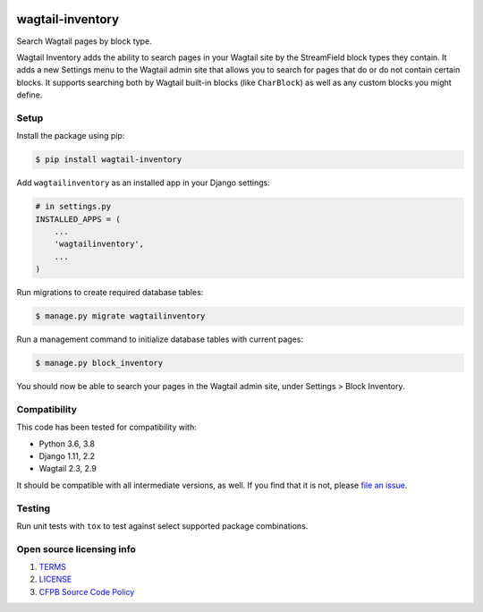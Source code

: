 .. image:: https://travis-ci.org/cfpb/wagtail-inventory.svg?branch=master
  :alt: Build Status
  :target: https://travis-ci.org/cfpb/wagtail-inventory

wagtail-inventory
=================

Search Wagtail pages by block type.

Wagtail Inventory adds the ability to search pages in your Wagtail site by the StreamField block types they contain. It adds a new Settings menu to the Wagtail admin site that allows you to search for pages that do or do not contain certain blocks. It supports searching both by Wagtail built-in blocks (like ``CharBlock``) as well as any custom blocks you might define.

Setup
-----

Install the package using pip:

.. code-block:: bash

  $ pip install wagtail-inventory
 
Add ``wagtailinventory`` as an installed app in your Django settings:

.. code-block:: python

  # in settings.py
  INSTALLED_APPS = (
      ...
      'wagtailinventory',
      ...
  )

Run migrations to create required database tables:

.. code-block:: bash

  $ manage.py migrate wagtailinventory

Run a management command to initialize database tables with current pages:

.. code-block:: bash

  $ manage.py block_inventory

You should now be able to search your pages in the Wagtail admin site, under Settings > Block Inventory.

Compatibility
-------------

This code has been tested for compatibility with:

* Python 3.6, 3.8
* Django 1.11, 2.2
* Wagtail 2.3, 2.9

It should be compatible with all intermediate versions, as well.
If you find that it is not, please `file an issue <https://github.com/cfpb/wagtail-inventory/issues/new>`_.

Testing
-------

Run unit tests with ``tox`` to test against select supported package combinations.

Open source licensing info
--------------------------

#. `TERMS <https://github.com/cfpb/wagtail-inventory/blob/master/TERMS.md>`_
#. `LICENSE <https://github.com/cfpb/wagtail-inventory/blob/master/LICENSE>`_
#. `CFPB Source Code Policy <https://github.com/cfpb/source-code-policy>`_
